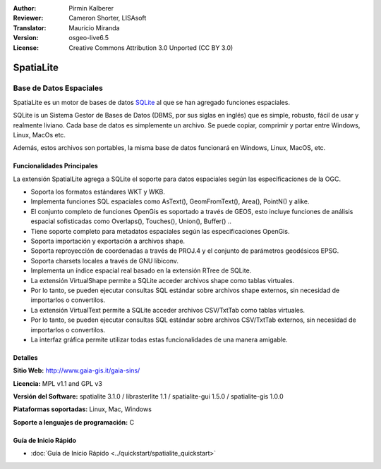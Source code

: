 :Author: Pirmin Kalberer
:Reviewer: Cameron Shorter, LISAsoft
:Translator: Mauricio Miranda
:Version: osgeo-live6.5
:License: Creative Commons Attribution 3.0 Unported (CC BY 3.0)

.. _spatialite-overview-es:

.. image:: ../../images/project_logos/logo-spatialite.png
  :alt: project logo
  :align: right
  :target: http://www.gaia-gis.it/gaia-sins/


SpatiaLite
================================================================================

Base de Datos Espaciales
~~~~~~~~~~~~~~~~~~~~~~~~~~~~~~~~~~~~~~~~~~~~~~~~~~~~~~~~~~~~~~~~~~~~~~~~~~~~~~~~

SpatiaLite es un motor de bases de datos SQLite_ al que se han agregado funciones espaciales.

SQLite is un Sistema Gestor de Bases de Datos (DBMS, por sus siglas en inglés) que es simple, robusto, fácil de usar y realmente liviano.  Cada base de datos es simplemente un archivo. Se puede copiar, comprimir y portar entre Windows, Linux, MacOs etc.

Además, estos archivos son portables, la misma base de datos funcionará en Windows, Linux, MacOS, etc.

.. _SQLite: http://www.sqlite.org/

.. image:: ../../images/screenshots/1024x768/spatialite.jpg
  :scale: 50 %
  :alt: screenshot
  :align: right

Funcionalidades Principales
--------------------------------------------------------------------------------

La extensión SpatialLite agrega a SQLite el soporte para datos espaciales según las especificaciones de la OGC.

* Soporta los formatos estándares WKT y WKB.
* Implementa funciones SQL espaciales como AsText(), GeomFromText(), Area(), PointN() y alike.
* El conjunto completo de funciones OpenGis es soportado a través de GEOS, esto incluye funciones de análisis espacial sofisticadas como Overlaps(), Touches(), Union(), Buffer() ..
* Tiene soporte completo para metadatos espaciales según las especificaciones OpenGis.
* Soporta importación y exportación a archivos shape.
* Soporta reproyección de coordenadas a través de PROJ.4 y el conjunto de parámetros geodésicos EPSG.
* Soporta charsets locales a través de GNU libiconv.
* Implementa un índice espacial real basado en la extensión RTree de SQLite.
* La extensión VirtualShape permite a SQLite acceder archivos shape como tablas virtuales.
* Por lo tanto, se pueden ejecutar consultas SQL estándar sobre archivos shape externos, sin necesidad de importarlos o convertilos.
* La extensión VirtualText permite a SQLite acceder archivos CSV/TxtTab como tablas virtuales.
* Por lo tanto, se pueden ejecutar consultas SQL estándar sobre archivos CSV/TxtTab externos, sin necesidad de importarlos o convertilos.
* La interfaz gráfica permite utilizar todas estas funcionalidades de una manera amigable.


Detalles
--------------------------------------------------------------------------------

**Sitio Web:** http://www.gaia-gis.it/gaia-sins/

**Licencia:** MPL v1.1 and GPL v3

**Versión del Software:** spatialite 3.1.0 / librasterlite 1.1 / spatialite-gui 1.5.0 / spatialite-gis 1.0.0

**Plataformas soportadas:** Linux, Mac, Windows

**Soporte a lenguajes de programación:** C


Guía de Inicio Rápido
--------------------------------------------------------------------------------

* :doc:`Guía de Inicio Rápido <../quickstart/spatialite_quickstart>`


